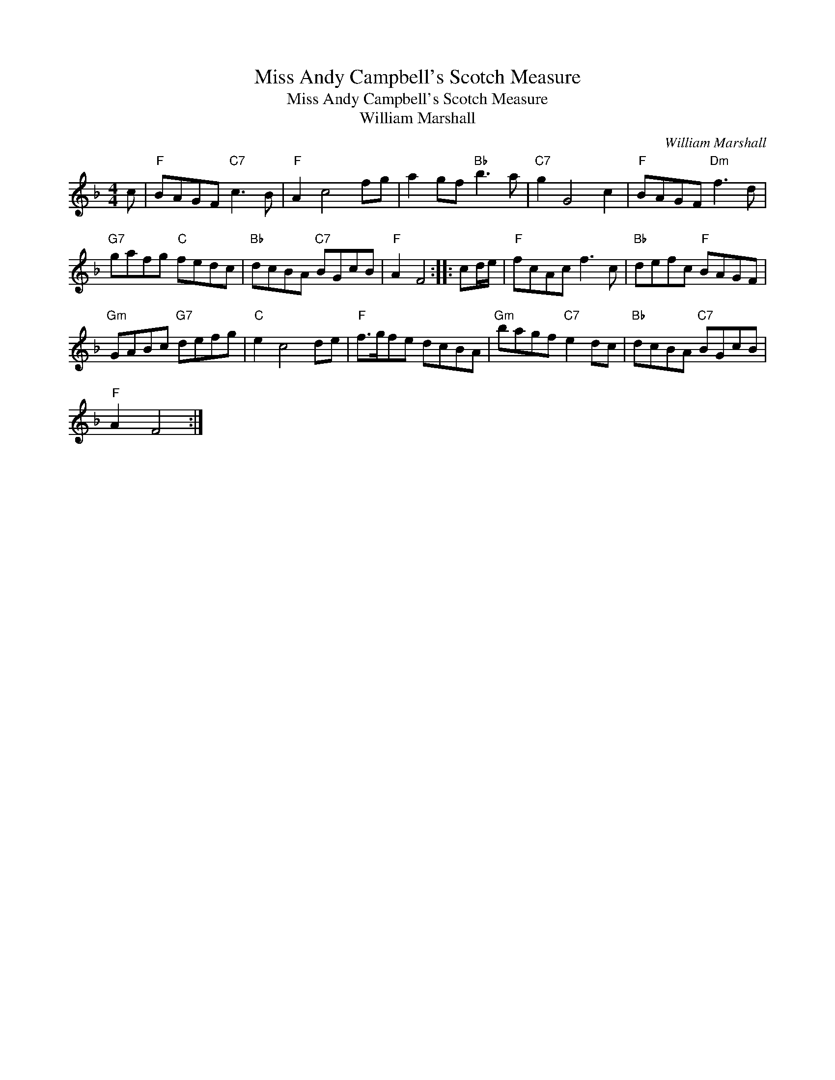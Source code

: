 X:1
T:Miss Andy Campbell's Scotch Measure
T:Miss Andy Campbell's Scotch Measure
T:William Marshall
C:William Marshall
L:1/8
M:4/4
K:F
V:1 treble 
V:1
 c |"F" BAGF"C7" c3 B |"F" A2 c4 fg | a2 gf"Bb" b3 a |"C7" g2 G4 c2 |"F" BAGF"Dm" f3 d | %6
"G7" gafg"C" fedc |"Bb" dcBA"C7" BGcB |"F" A2 F4 :: cd/e/ |"F" fcAc f3 c |"Bb" defc"F" BAGF | %12
"Gm" GABc"G7" defg |"C" e2 c4 de |"F" f>gfe dcBA |"Gm" bagf"C7" e2 dc |"Bb" dcBA"C7" BGcB | %17
"F" A2 F4 :| %18

